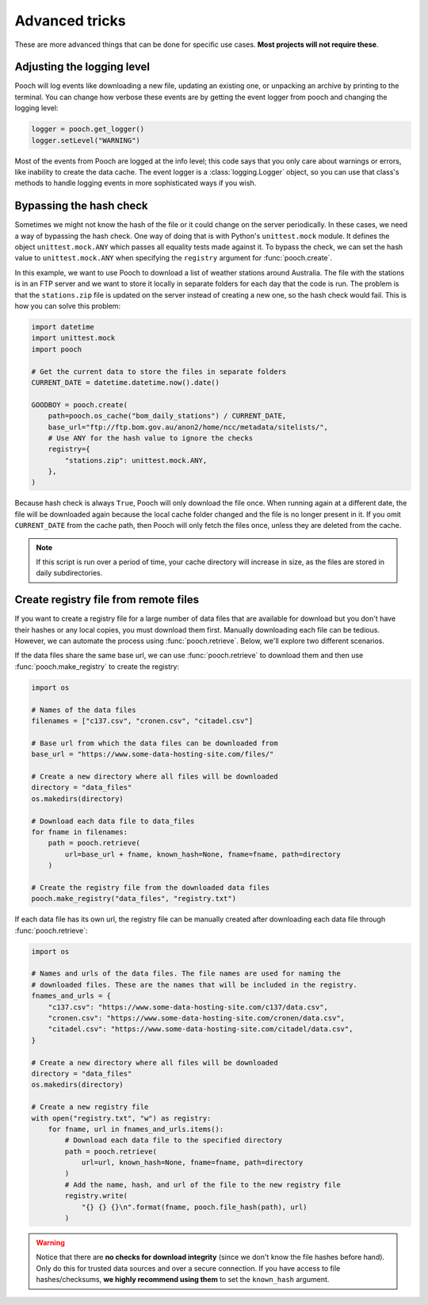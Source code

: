 .. _advanced:

Advanced tricks
===============

These are more advanced things that can be done for specific use cases. **Most
projects will not require these**.


Adjusting the logging level
---------------------------

Pooch will log events like downloading a new file, updating an existing one, or
unpacking an archive by printing to the terminal. You can change how verbose
these events are by getting the event logger from pooch and changing the
logging level:

.. code:: python

    logger = pooch.get_logger()
    logger.setLevel("WARNING")

Most of the events from Pooch are logged at the info level; this code says that
you only care about warnings or errors, like inability to create the data
cache. The event logger is a :class:`logging.Logger` object, so you can use
that class's methods to handle logging events in more sophisticated ways if you
wish.


Bypassing the hash check
------------------------

Sometimes we might not know the hash of the file or it could change on the
server periodically. In these cases, we need a way of bypassing the hash check.
One way of doing that is with Python's ``unittest.mock`` module. It defines the
object ``unittest.mock.ANY`` which passes all equality tests made against it.
To bypass the check, we can set the hash value to ``unittest.mock.ANY`` when
specifying the ``registry`` argument for :func:`pooch.create`.

In this example, we want to use Pooch to download a list of weather stations
around Australia. The file with the stations is in an FTP server and we want to
store it locally in separate folders for each day that the code is run. The
problem is that the ``stations.zip`` file is updated on the server instead of
creating a new one, so the hash check would fail. This is how you can solve
this problem:

.. code:: python

    import datetime
    import unittest.mock
    import pooch

    # Get the current data to store the files in separate folders
    CURRENT_DATE = datetime.datetime.now().date()

    GOODBOY = pooch.create(
        path=pooch.os_cache("bom_daily_stations") / CURRENT_DATE,
        base_url="ftp://ftp.bom.gov.au/anon2/home/ncc/metadata/sitelists/",
        # Use ANY for the hash value to ignore the checks
        registry={
            "stations.zip": unittest.mock.ANY,
        },
    )

Because hash check is always ``True``, Pooch will only download the file once.
When running again at a different date, the file will be downloaded again
because the local cache folder changed and the file is no longer present in it.
If you omit ``CURRENT_DATE`` from the cache path, then Pooch will only fetch
the files once, unless they are deleted from the cache.

.. note::

    If this script is run over a period of time, your cache directory will
    increase in size, as the files are stored in daily subdirectories.


Create registry file from remote files
--------------------------------------

If you want to create a registry file for a large number of data files that are
available for download but you don't have their hashes or any local copies,
you must download them first. Manually downloading each file
can be tedious. However, we can automate the process using
:func:`pooch.retrieve`. Below, we'll explore two different scenarios.

If the data files share the same base url, we can use :func:`pooch.retrieve`
to download them and then use :func:`pooch.make_registry` to create the
registry:

.. code:: python

    import os

    # Names of the data files
    filenames = ["c137.csv", "cronen.csv", "citadel.csv"]

    # Base url from which the data files can be downloaded from
    base_url = "https://www.some-data-hosting-site.com/files/"

    # Create a new directory where all files will be downloaded
    directory = "data_files"
    os.makedirs(directory)

    # Download each data file to data_files
    for fname in filenames:
        path = pooch.retrieve(
            url=base_url + fname, known_hash=None, fname=fname, path=directory
        )

    # Create the registry file from the downloaded data files
    pooch.make_registry("data_files", "registry.txt")

If each data file has its own url, the registry file can be manually created
after downloading each data file through :func:`pooch.retrieve`:

.. code:: python

    import os

    # Names and urls of the data files. The file names are used for naming the
    # downloaded files. These are the names that will be included in the registry.
    fnames_and_urls = {
        "c137.csv": "https://www.some-data-hosting-site.com/c137/data.csv",
        "cronen.csv": "https://www.some-data-hosting-site.com/cronen/data.csv",
        "citadel.csv": "https://www.some-data-hosting-site.com/citadel/data.csv",
    }

    # Create a new directory where all files will be downloaded
    directory = "data_files"
    os.makedirs(directory)

    # Create a new registry file
    with open("registry.txt", "w") as registry:
        for fname, url in fnames_and_urls.items():
            # Download each data file to the specified directory
            path = pooch.retrieve(
                url=url, known_hash=None, fname=fname, path=directory
            )
            # Add the name, hash, and url of the file to the new registry file
            registry.write(
                "{} {} {}\n".format(fname, pooch.file_hash(path), url)
            )

.. warning::

    Notice that there are **no checks for download integrity** (since we don't
    know the file hashes before hand). Only do this for trusted data sources
    and over a secure connection. If you have access to file hashes/checksums,
    **we highly recommend using them** to set the ``known_hash`` argument.
